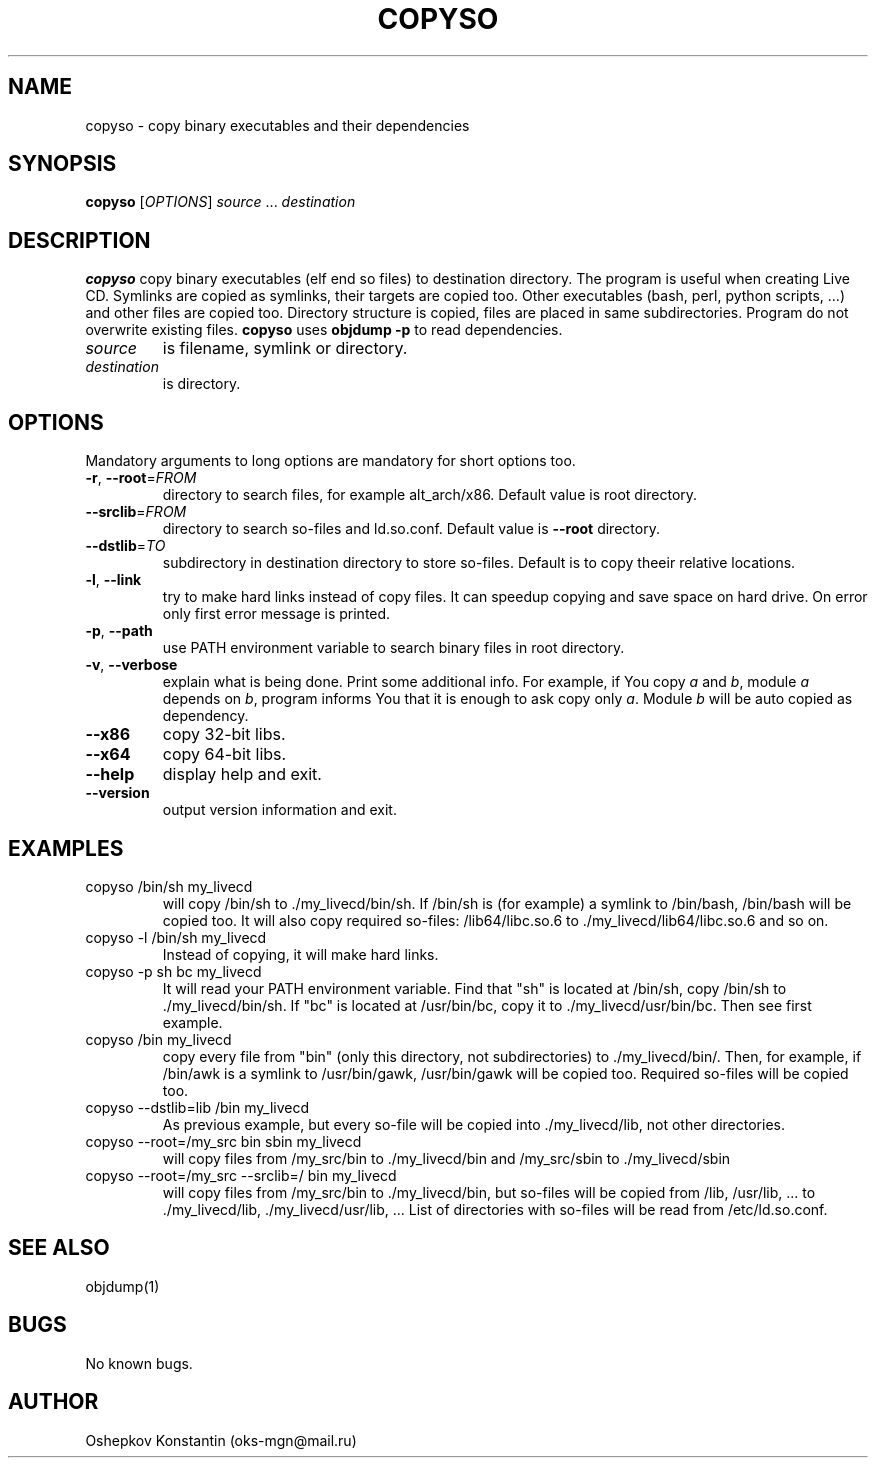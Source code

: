 .\" Manpage for copyso.
.\" Contact oks-mgn@mail.ru to correct errors or typos.
.TH COPYSO 1 "25 November 2022" "0.3" "copyso man page"
.SH NAME
copyso \- copy binary executables and their dependencies
.SH SYNOPSIS
.B copyso
[\fIOPTIONS\fR] \fIsource\fR ... \fIdestination\fR
.SH DESCRIPTION
.B copyso
copy binary executables (elf end so files) to destination directory.
The program is useful when creating Live CD.
Symlinks are copied as symlinks, their targets are copied too.
Other executables (bash, perl, python scripts, ...) and other files are copied too.
Directory structure is copied, files are placed in same subdirectories.
Program do not overwrite existing files.
\fBcopyso\fR uses \fBobjdump \-p\fR to read dependencies.
.TP
\fIsource\fR
is filename, symlink or directory.
.TP
\fIdestination\fR
is directory.
.SH OPTIONS
Mandatory arguments to long options are mandatory for short options too.
.TP
\fB\-r\fR, \fB--root\fR=\fIFROM\fR
directory to search files, for example alt_arch/x86.
Default value is root directory.
.TP
   \fB--srclib\fR=\fIFROM\fR
directory to search so-files and ld.so.conf.
Default value is \fB--root\fR directory.
.TP
   \fB--dstlib\fR=\fITO\fR
subdirectory in destination directory to store so-files.
Default is to copy theeir relative locations.
.TP
\fB\-l\fR, \fB--link\fR
try to make hard links instead of copy files.
It can speedup copying and save space on hard drive.
On error only first error message is printed.
.TP
\fB\-p\fR, \fB--path\fR
use PATH environment variable to search binary files in root directory.
.TP
\fB\-v\fR, \fB--verbose\fR
explain what is being done.
Print some additional info.
For example, if You copy \fIa\fR and \fIb\fR, module \fIa\fR depends on \fIb\fR, program informs You that it is enough to ask copy only \fIa\fR.
Module \fIb\fR will be auto copied as dependency.
.TP
\fB--x86\fR
copy 32-bit libs.
.TP
\fB--x64\fR
copy 64-bit libs.
.TP
\fB--help\fR
display help and exit.
.TP
\fB--version\fR
output version information and exit.
.SH EXAMPLES
.TP
copyso /bin/sh my_livecd
will copy /bin/sh to ./my_livecd/bin/sh.
If /bin/sh is (for example) a symlink to /bin/bash, /bin/bash will be copied too.
It will also copy required so-files: /lib64/libc.so.6 to ./my_livecd/lib64/libc.so.6 and so on.
.TP
copyso -l /bin/sh my_livecd
Instead of copying, it will make hard links.
.TP
copyso -p sh bc my_livecd
It will read your PATH environment variable.
Find that "sh" is located at /bin/sh, copy /bin/sh to ./my_livecd/bin/sh.
If "bc" is located at /usr/bin/bc, copy it to ./my_livecd/usr/bin/bc.
Then see first example.
.TP
copyso /bin my_livecd
copy every file from "bin" (only this directory, not subdirectories) to ./my_livecd/bin/.
Then, for example, if /bin/awk is a symlink to /usr/bin/gawk, /usr/bin/gawk will be copied too.
Required so-files will be copied too.
.TP
copyso --dstlib=lib /bin my_livecd
As previous example, but every so-file will be copied into ./my_livecd/lib, not other directories.
.TP
copyso --root=/my_src bin sbin my_livecd
will copy files from /my_src/bin to ./my_livecd/bin and /my_src/sbin to ./my_livecd/sbin
.TP
copyso --root=/my_src --srclib=/ bin my_livecd
will copy files from /my_src/bin to ./my_livecd/bin, but so-files will be copied from /lib, /usr/lib, ... to ./my_livecd/lib, ./my_livecd/usr/lib, ...
List of directories with so-files will be read from /etc/ld.so.conf.
.SH SEE ALSO
objdump(1)
.SH BUGS
No known bugs.
.SH AUTHOR
Oshepkov Konstantin (oks-mgn@mail.ru)
